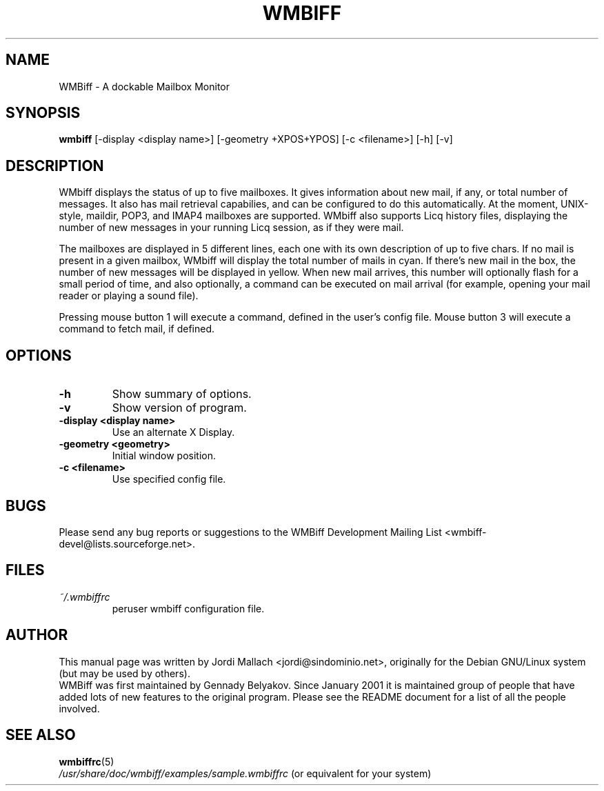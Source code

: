 .\" Hey, Emacs!  This is an -*- nroff -*- source file.
.\" $Id: wmbiff.1,v 1.4 2001/10/04 08:54:02 jordi Exp $
.\"
.\" wmbiff.1 and wmbiffrc.5 are copyright 1999-2001 by
.\" Jordi Mallach <jordi@debian.org>
.\"
.\" This is free documentation, see the latest version of the GNU
.\" General Public License for copying conditions. There is NO warranty.
.TH WMBIFF 1 "March 12, 2001" "wmbiff"

.SH NAME
WMBiff \- A dockable Mailbox Monitor

.SH SYNOPSIS
.B wmbiff
[-display <display name>] [-geometry +XPOS+YPOS] [-c <filename>] [-h] [-v]
.br

.SH DESCRIPTION
WMbiff displays the status of up to five mailboxes. It gives information
about new mail, if any, or total number of messages. It also has mail
retrieval capabilies, and can be configured to do this automatically. At the
moment, UNIX-style, maildir, POP3, and IMAP4 mailboxes are supported.
WMbiff also supports Licq history files, displaying the number of new
messages in your running Licq session, as if they were mail.

The mailboxes are displayed in 5 different lines, each one with its own
description of up to five chars. If no mail is present in a given mailbox,
WMbiff will display the total number of mails in cyan. If there's new mail
in the box, the number of new messages will be displayed in yellow. When new
mail arrives, this number will optionally flash for a small period of time,
and also optionally, a command can be executed on mail arrival (for example,
opening your mail reader or playing a sound file).

Pressing mouse button 1 will execute a command, defined in the user's config
file. Mouse button 3 will execute a command to fetch mail, if defined.
.PP

.SH OPTIONS
.TP
.B \-h
Show summary of options.
.TP
.B \-v
Show version of program.
.TP
.B \-display <display name>
Use an alternate X Display.
.TP
.B \-geometry <geometry>
Initial window position.
.TP
.B \-c <filename>
Use specified config file.

.SH BUGS
Please send any bug reports or suggestions to the WMBiff Development
Mailing List <wmbiff-devel@lists.sourceforge.net>.
.br

.SH FILES
.TP
.I ~/.wmbiffrc
peruser wmbiff configuration file.

.SH AUTHOR
This manual page was written by Jordi Mallach <jordi@sindominio.net>,
originally for the Debian GNU/Linux system (but may be used by others).
.br
WMBiff was first maintained by Gennady Belyakov. Since January 2001 it is
maintained group of people that have added lots of new features to the
original program. Please see the README document for a list of all the people
involved.

.SH SEE ALSO
.PD 0
.TP
\fBwmbiffrc\fP(5)
.PP
\fI/usr/share/doc/wmbiff/examples/sample.wmbiffrc\fP
(or equivalent for your system)
